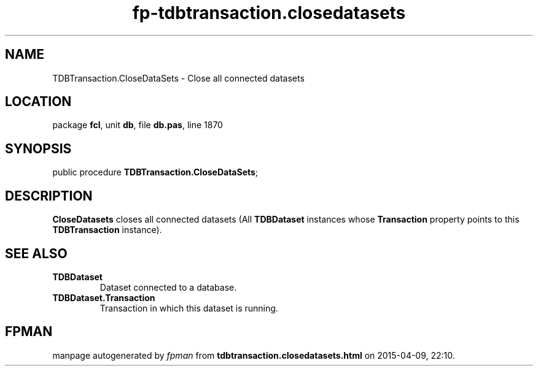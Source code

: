 .\" file autogenerated by fpman
.TH "fp-tdbtransaction.closedatasets" 3 "2014-03-14" "fpman" "Free Pascal Programmer's Manual"
.SH NAME
TDBTransaction.CloseDataSets - Close all connected datasets
.SH LOCATION
package \fBfcl\fR, unit \fBdb\fR, file \fBdb.pas\fR, line 1870
.SH SYNOPSIS
public procedure \fBTDBTransaction.CloseDataSets\fR;
.SH DESCRIPTION
\fBCloseDatasets\fR closes all connected datasets (All \fBTDBDataset\fR instances whose \fBTransaction\fR property points to this \fBTDBTransaction\fR instance).


.SH SEE ALSO
.TP
.B TDBDataset
Dataset connected to a database.
.TP
.B TDBDataset.Transaction
Transaction in which this dataset is running.

.SH FPMAN
manpage autogenerated by \fIfpman\fR from \fBtdbtransaction.closedatasets.html\fR on 2015-04-09, 22:10.

